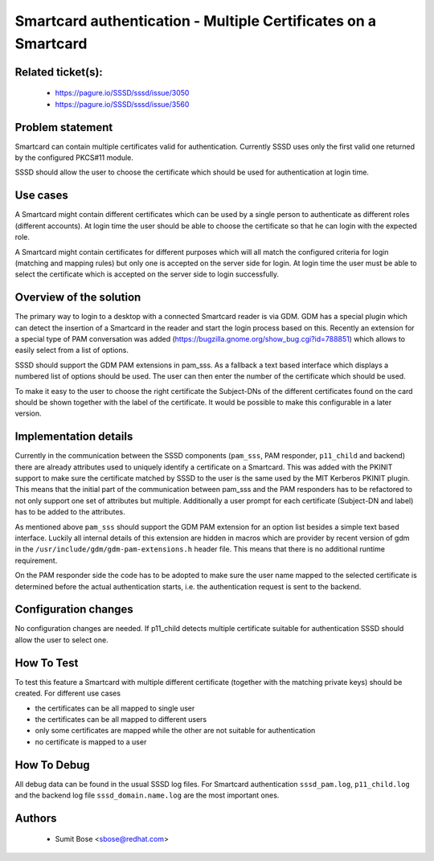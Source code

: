Smartcard authentication - Multiple Certificates on a Smartcard
===============================================================

Related ticket(s):
------------------
 * https://pagure.io/SSSD/sssd/issue/3050
 * https://pagure.io/SSSD/sssd/issue/3560

Problem statement
-----------------
Smartcard can contain multiple certificates valid for authentication. Currently
SSSD uses only the first valid one returned by the configured PKCS#11 module.

SSSD should allow the user to choose the certificate which should be used for
authentication at login time.

Use cases
---------
A Smartcard might contain different certificates which can be used by a single
person to authenticate as different roles (different accounts). At login time
the user should be able to choose the certificate so that he can login with the
expected role.

A Smartcard might contain certificates for different purposes which will all
match the configured criteria for login (matching and mapping rules) but only
one is accepted on the server side for login. At login time the user must be
able to select the certificate which is accepted on the server side to login
successfully.

Overview of the solution
------------------------
The primary way to login to a desktop with a connected Smartcard reader is via
GDM. GDM has a special plugin which can detect the insertion of a Smartcard in
the reader and start the login process based on this. Recently an extension for
a special type of PAM conversation was added
(https://bugzilla.gnome.org/show_bug.cgi?id=788851) which allows to easily
select from a list of options.

SSSD should support the GDM PAM extensions in pam_sss. As a fallback a text
based interface which displays a numbered list of options should be used. The
user can then enter the number of the certificate which should be used.

To make it easy to the user to choose the right certificate the Subject-DNs of
the different certificates found on the card should be shown together with the
label of the certificate. It would be possible to make this configurable in a
later version.

Implementation details
----------------------
Currently in the communication between the SSSD components (``pam_sss``, PAM
responder, ``p11_child`` and backend) there are already attributes used to
uniquely identify a certificate on a Smartcard. This was added with the PKINIT
support to make sure the certificate matched by SSSD to the user is the same
used by the MIT Kerberos PKINIT plugin. This means that the initial part of the
communication between pam_sss and the PAM responders has to be refactored to
not only support one set of attributes but multiple. Additionally a user prompt
for each certificate (Subject-DN and label) has to be added to the attributes.

As mentioned above ``pam_sss`` should support the GDM PAM extension for an
option list besides a simple text based interface. Luckily all internal details
of this extension are hidden in macros which are provider by recent version of
gdm in the ``/usr/include/gdm/gdm-pam-extensions.h`` header file. This means
that there is no additional runtime requirement.

On the PAM responder side the code has to be adopted to make sure the user name
mapped to the selected certificate is determined before the actual
authentication starts, i.e. the authentication request is sent to the backend.

Configuration changes
---------------------
No configuration changes are needed. If p11_child detects multiple certificate
suitable for authentication SSSD should allow the user to select one.

How To Test
-----------
To test this feature a Smartcard with  multiple different certificate (together
with the matching private keys) should be created. For different use cases

* the certificates can be all mapped to single user

* the certificates can be all mapped to different users

* only some certificates are mapped while the other are not suitable for
  authentication

* no certificate is mapped to a user

How To Debug
------------
All debug data can be found in the usual SSSD log files. For Smartcard
authentication ``sssd_pam.log``, ``p11_child.log`` and the backend log file
``sssd_domain.name.log`` are the most important ones.

Authors
-------
 * Sumit Bose <sbose@redhat.com>
